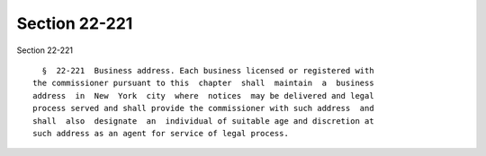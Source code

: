 Section 22-221
==============

Section 22-221 ::    
        
     
        §  22-221  Business address. Each business licensed or registered with
      the commissioner pursuant to this  chapter  shall  maintain  a  business
      address  in  New  York  city  where  notices  may be delivered and legal
      process served and shall provide the commissioner with such address  and
      shall  also  designate  an  individual of suitable age and discretion at
      such address as an agent for service of legal process.
    
    
    
    
    
    
    